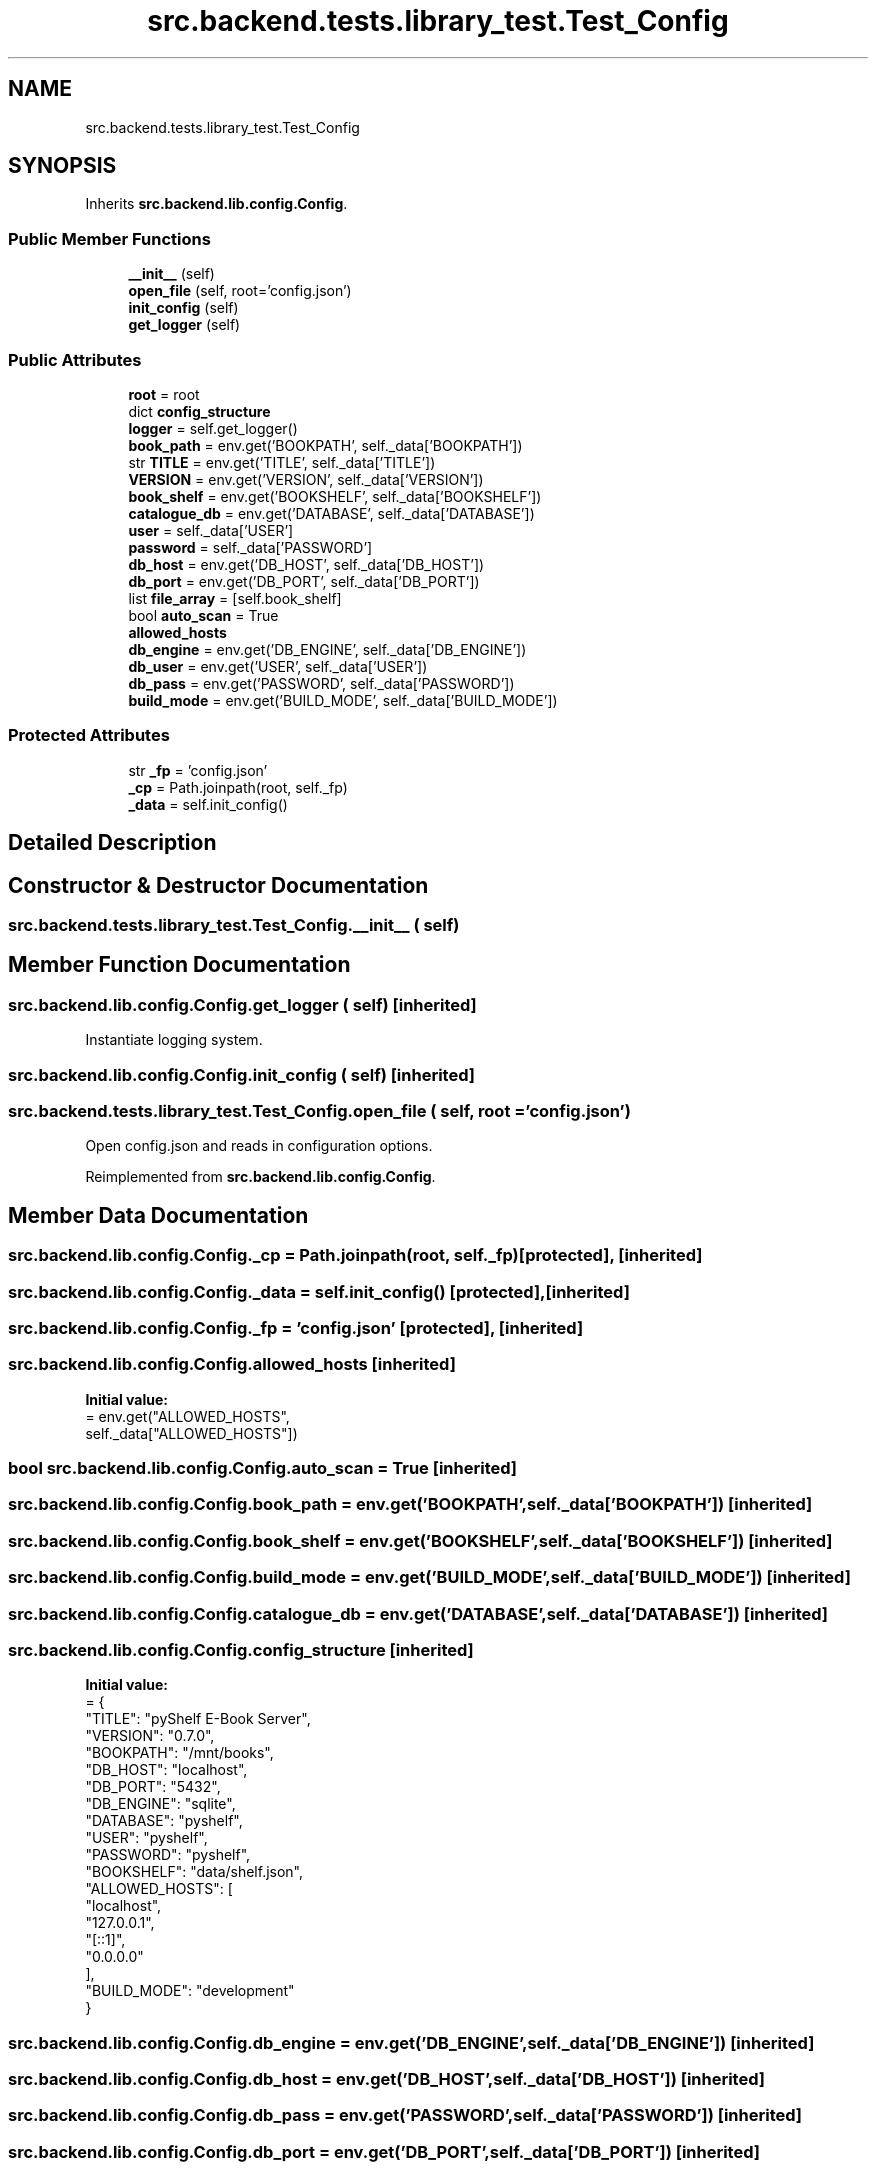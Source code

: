 .TH "src.backend.tests.library_test.Test_Config" 3 "Sat Aug 9 2025 19:53:55" "Version 0.8.0" "pyShelf Open Source Ebook Server" \" -*- nroff -*-
.ad l
.nh
.SH NAME
src.backend.tests.library_test.Test_Config
.SH SYNOPSIS
.br
.PP
.PP
Inherits \fBsrc\&.backend\&.lib\&.config\&.Config\fP\&.
.SS "Public Member Functions"

.in +1c
.ti -1c
.RI "\fB__init__\fP (self)"
.br
.ti -1c
.RI "\fBopen_file\fP (self, root='config\&.json')"
.br
.ti -1c
.RI "\fBinit_config\fP (self)"
.br
.ti -1c
.RI "\fBget_logger\fP (self)"
.br
.in -1c
.SS "Public Attributes"

.in +1c
.ti -1c
.RI "\fBroot\fP = root"
.br
.ti -1c
.RI "dict \fBconfig_structure\fP"
.br
.ti -1c
.RI "\fBlogger\fP = self\&.get_logger()"
.br
.ti -1c
.RI "\fBbook_path\fP = env\&.get('BOOKPATH', self\&._data['BOOKPATH'])"
.br
.ti -1c
.RI "str \fBTITLE\fP = env\&.get('TITLE', self\&._data['TITLE'])"
.br
.ti -1c
.RI "\fBVERSION\fP = env\&.get('VERSION', self\&._data['VERSION'])"
.br
.ti -1c
.RI "\fBbook_shelf\fP = env\&.get('BOOKSHELF', self\&._data['BOOKSHELF'])"
.br
.ti -1c
.RI "\fBcatalogue_db\fP = env\&.get('DATABASE', self\&._data['DATABASE'])"
.br
.ti -1c
.RI "\fBuser\fP = self\&._data['USER']"
.br
.ti -1c
.RI "\fBpassword\fP = self\&._data['PASSWORD']"
.br
.ti -1c
.RI "\fBdb_host\fP = env\&.get('DB_HOST', self\&._data['DB_HOST'])"
.br
.ti -1c
.RI "\fBdb_port\fP = env\&.get('DB_PORT', self\&._data['DB_PORT'])"
.br
.ti -1c
.RI "list \fBfile_array\fP = [self\&.book_shelf]"
.br
.ti -1c
.RI "bool \fBauto_scan\fP = True"
.br
.ti -1c
.RI "\fBallowed_hosts\fP"
.br
.ti -1c
.RI "\fBdb_engine\fP = env\&.get('DB_ENGINE', self\&._data['DB_ENGINE'])"
.br
.ti -1c
.RI "\fBdb_user\fP = env\&.get('USER', self\&._data['USER'])"
.br
.ti -1c
.RI "\fBdb_pass\fP = env\&.get('PASSWORD', self\&._data['PASSWORD'])"
.br
.ti -1c
.RI "\fBbuild_mode\fP = env\&.get('BUILD_MODE', self\&._data['BUILD_MODE'])"
.br
.in -1c
.SS "Protected Attributes"

.in +1c
.ti -1c
.RI "str \fB_fp\fP = 'config\&.json'"
.br
.ti -1c
.RI "\fB_cp\fP = Path\&.joinpath(root, self\&._fp)"
.br
.ti -1c
.RI "\fB_data\fP = self\&.init_config()"
.br
.in -1c
.SH "Detailed Description"
.PP 
.SH "Constructor & Destructor Documentation"
.PP 
.SS "src\&.backend\&.tests\&.library_test\&.Test_Config\&.__init__ ( self)"

.SH "Member Function Documentation"
.PP 
.SS "src\&.backend\&.lib\&.config\&.Config\&.get_logger ( self)\fR [inherited]\fP"

.PP
.nf
Instantiate logging system\&.
.fi
.PP
 
.SS "src\&.backend\&.lib\&.config\&.Config\&.init_config ( self)\fR [inherited]\fP"

.SS "src\&.backend\&.tests\&.library_test\&.Test_Config\&.open_file ( self,  root = \fR'config\&.json'\fP)"

.PP
.nf
Open config\&.json and reads in configuration options\&.
.fi
.PP
 
.PP
Reimplemented from \fBsrc\&.backend\&.lib\&.config\&.Config\fP\&.
.SH "Member Data Documentation"
.PP 
.SS "src\&.backend\&.lib\&.config\&.Config\&._cp = Path\&.joinpath(root, self\&._fp)\fR [protected]\fP, \fR [inherited]\fP"

.SS "src\&.backend\&.lib\&.config\&.Config\&._data = self\&.init_config()\fR [protected]\fP, \fR [inherited]\fP"

.SS "src\&.backend\&.lib\&.config\&.Config\&._fp = 'config\&.json'\fR [protected]\fP, \fR [inherited]\fP"

.SS "src\&.backend\&.lib\&.config\&.Config\&.allowed_hosts\fR [inherited]\fP"
\fBInitial value:\fP
.nf
=  env\&.get("ALLOWED_HOSTS",
                                     self\&._data["ALLOWED_HOSTS"])
.PP
.fi

.SS "bool src\&.backend\&.lib\&.config\&.Config\&.auto_scan = True\fR [inherited]\fP"

.SS "src\&.backend\&.lib\&.config\&.Config\&.book_path = env\&.get('BOOKPATH', self\&._data['BOOKPATH'])\fR [inherited]\fP"

.SS "src\&.backend\&.lib\&.config\&.Config\&.book_shelf = env\&.get('BOOKSHELF', self\&._data['BOOKSHELF'])\fR [inherited]\fP"

.SS "src\&.backend\&.lib\&.config\&.Config\&.build_mode = env\&.get('BUILD_MODE', self\&._data['BUILD_MODE'])\fR [inherited]\fP"

.SS "src\&.backend\&.lib\&.config\&.Config\&.catalogue_db = env\&.get('DATABASE', self\&._data['DATABASE'])\fR [inherited]\fP"

.SS "src\&.backend\&.lib\&.config\&.Config\&.config_structure\fR [inherited]\fP"
\fBInitial value:\fP
.nf
=  {
            "TITLE": "pyShelf E\-Book Server",
            "VERSION": "0\&.7\&.0",
            "BOOKPATH": "/mnt/books",
            "DB_HOST": "localhost",
            "DB_PORT": "5432",
            "DB_ENGINE": "sqlite",
            "DATABASE": "pyshelf",
            "USER": "pyshelf",
            "PASSWORD": "pyshelf",
            "BOOKSHELF": "data/shelf\&.json",
            "ALLOWED_HOSTS": [
                "localhost",
                "127\&.0\&.0\&.1",
                "[::1]",
                "0\&.0\&.0\&.0"
            ],
            "BUILD_MODE": "development"
        }
.PP
.fi

.SS "src\&.backend\&.lib\&.config\&.Config\&.db_engine = env\&.get('DB_ENGINE', self\&._data['DB_ENGINE'])\fR [inherited]\fP"

.SS "src\&.backend\&.lib\&.config\&.Config\&.db_host = env\&.get('DB_HOST', self\&._data['DB_HOST'])\fR [inherited]\fP"

.SS "src\&.backend\&.lib\&.config\&.Config\&.db_pass = env\&.get('PASSWORD', self\&._data['PASSWORD'])\fR [inherited]\fP"

.SS "src\&.backend\&.lib\&.config\&.Config\&.db_port = env\&.get('DB_PORT', self\&._data['DB_PORT'])\fR [inherited]\fP"

.SS "src\&.backend\&.lib\&.config\&.Config\&.db_user = env\&.get('USER', self\&._data['USER'])\fR [inherited]\fP"

.SS "list src\&.backend\&.lib\&.config\&.Config\&.file_array = [self\&.book_shelf]\fR [inherited]\fP"

.SS "src\&.backend\&.lib\&.config\&.Config\&.logger = self\&.get_logger()\fR [inherited]\fP"

.SS "src\&.backend\&.lib\&.config\&.Config\&.password = self\&._data['PASSWORD']\fR [inherited]\fP"

.SS "src\&.backend\&.lib\&.config\&.Config\&.root = root\fR [inherited]\fP"

.SS "str src\&.backend\&.lib\&.config\&.Config\&.TITLE = env\&.get('TITLE', self\&._data['TITLE'])\fR [inherited]\fP"

.SS "src\&.backend\&.lib\&.config\&.Config\&.user = self\&._data['USER']\fR [inherited]\fP"

.SS "src\&.backend\&.lib\&.config\&.Config\&.VERSION = env\&.get('VERSION', self\&._data['VERSION'])\fR [inherited]\fP"


.SH "Author"
.PP 
Generated automatically by Doxygen for pyShelf Open Source Ebook Server from the source code\&.
